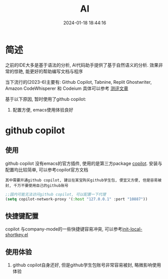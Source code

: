 #+title: AI
#+date: 2024-01-18 18:44:16
#+hugo_section: docs
#+hugo_bundle: emacs/lisp
#+export_file_name: ai
#+hugo_weight: 7
#+hugo_draft: false
#+hugo_auto_set_lastmod: t

* 简述
  之前的IDE大多是基于语法的分析, AI代码助手提供了基于自然语义的分析.
  效果非常的惊艳, 能更好的帮助编写文档与程序

  当下流行的(2023-6)主要有:
  Github Copilot, Tabnine, Replit Ghostwriter, Amazon CodeWhisperer 和 Codeium
  具体可以参考 [[https://codeium.com/blog/code-assistant-comparison-copilot-tabnine-ghostwriter-codeium][测评文章]]

  基于以下原因, 暂时使用了github copilot:
  1. 配置方便, emacs使用体验良好

* github copilot
** 使用
   github copilot 没有emacs的官方插件, 使用的是第三方package [[https://github.com/zerolfx/copilot.el][copilot]].
   安装与配置均比较简单, 可以参考copilot官方文档
   : 其中需要开通github copilot, 建议在某宝购买github学生包, 便宜又方便, 但是容易被封, 千万不要使用自己的github账号

   #+BEGIN_SRC lisp
     ;;国内可能无法访问github copilot, 可以配置一下代理
     (setq copilot-network-proxy '(:host "127.0.0.1" :port "10887"))
   #+END_SRC
** 快捷键配置
   copilot 与company-mode的一些快捷键容易冲突, 可以参考[[https://github.com/clay9/emacs.d/blob/master/lisp/init-local-shortkey.el][init-local-shortkey.el]]
** 使用体验
   1. github copilot自身还好, 但是github学生包账号非常容易被封, 略微影响使用体验


